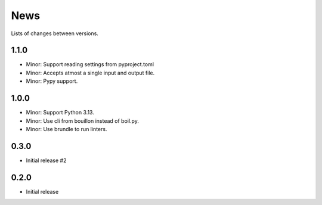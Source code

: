News
====

Lists of changes between versions.

1.1.0
-----
* Minor: Support reading settings from pyproject.toml
* Minor: Accepts atmost a single input and output file.
* Minor: Pypy support.

1.0.0
-----
* Minor: Support Python 3.13.
* Minor: Use cli from bouillon instead of boil.py.
* Minor: Use brundle to run linters.

0.3.0
-----
* Initial release #2

0.2.0
------
* Initial release
